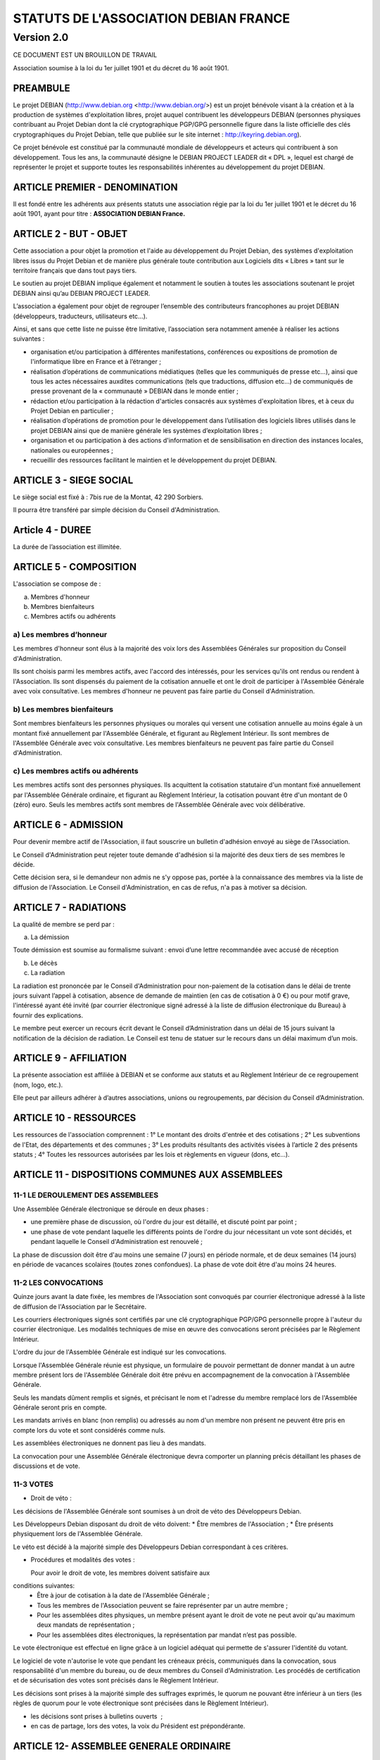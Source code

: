 ======================================
STATUTS DE L'ASSOCIATION DEBIAN FRANCE
======================================
-----------
Version 2.0
-----------

CE DOCUMENT EST UN BROUILLON DE TRAVAIL

Association soumise à la loi du 1er juillet 1901 et
du décret du 16 août 1901.


PREAMBULE
=========

Le projet DEBIAN (http://www.debian.org <http://www.debian.org/>)
est un projet bénévole visant à la création et à la production de
systèmes d'exploitation libres, projet auquel contribuent les
développeurs DEBIAN (personnes physiques contribuant au Projet Debian
dont la clé cryptographique PGP/GPG personnelle figure dans la liste
officielle des clés cryptographiques du Projet Debian, telle que publiée
sur le site internet : http://keyring.debian.org).

Ce projet bénévole est constitué par la communauté mondiale de
développeurs et acteurs qui contribuent à son développement. Tous les
ans, la communauté désigne le DEBIAN PROJECT LEADER dit « DPL »,
lequel est chargé de représenter le projet et supporte toutes les
responsabilités inhérentes au développement du projet DEBIAN.


ARTICLE PREMIER - DENOMINATION
==============================

Il est fondé entre les adhérents aux présents statuts une association
régie par la loi du 1er juillet 1901 et le décret du 16 août
1901, ayant pour titre : **ASSOCIATION DEBIAN France.**


ARTICLE 2 - BUT - OBJET
=======================

Cette association a pour objet la promotion et l'aide au développement
du Projet Debian, des systèmes d'exploitation libres issus du Projet
Debian et de manière plus générale toute contribution aux Logiciels dits
« Libres » tant sur le territoire français que dans tout pays tiers.

Le soutien au projet DEBIAN implique également et notamment le soutien
à toutes les associations soutenant le projet DEBIAN ainsi qu’au
DEBIAN PROJECT LEADER.

L’association a également pour objet de regrouper l’ensemble des
contributeurs francophones au projet DEBIAN (développeurs, traducteurs,
utilisateurs etc…).

Ainsi, et sans que cette liste ne puisse être limitative, l’association
sera notamment amenée à réaliser les actions suivantes :

* organisation et/ou participation à différentes manifestations, conférences ou expositions de promotion de l'informatique libre en France et à l’étranger ;

* réalisation d’opérations de communications médiatiques (telles que les communiqués de presse etc…), ainsi que tous les actes nécessaires auxdites communications (tels que traductions, diffusion etc…) de communiqués de presse provenant de la « communauté » DEBIAN dans le monde entier ;

* rédaction et/ou participation à la rédaction d'articles consacrés aux systèmes d'exploitation libres, et à ceux du Projet Debian en particulier ;

* réalisation d’opérations de promotion pour le développement dans l’utilisation des logiciels libres utilisés dans le projet DEBIAN ainsi que de manière générale les systèmes d’exploitation libres ;

* organisation et ou participation à des actions d'information et de sensibilisation en direction des instances locales, nationales ou européennes ;

* recueillir des ressources facilitant le maintien et le développement du projet DEBIAN.

ARTICLE 3 - SIEGE SOCIAL
========================

Le siège social est fixé à : 7bis rue de la Montat, 42 290 Sorbiers.

Il pourra être transféré par simple décision du Conseil
d'Administration.

Article 4 - DUREE
=================

La durée de l’association est illimitée.

ARTICLE 5 - COMPOSITION
=======================

L'association se compose de :

a) Membres d'honneur
b) Membres bienfaiteurs
c) Membres actifs ou adhérents


a) Les membres d’honneur
------------------------

Les membres d'honneur sont élus à la majorité des voix lors des
Assemblées Générales sur proposition du Conseil d'Administration.

Ils sont choisis parmi les membres actifs, avec l'accord des intéressés,
pour les services qu'ils ont rendus ou rendent à l'Association. Ils sont
dispensés du paiement de la cotisation annuelle et ont le droit de
participer à l'Assemblée Générale avec voix consultative. Les membres
d'honneur ne peuvent pas faire partie du Conseil d'Administration.

b) Les membres bienfaiteurs
---------------------------

Sont membres bienfaiteurs les personnes physiques ou morales qui versent
une cotisation annuelle au moins égale à un montant fixé annuellement
par l'Assemblée Générale, et figurant au Règlement Intérieur. Ils sont
membres de l'Assemblée Générale avec voix consultative. Les membres
bienfaiteurs ne peuvent pas faire partie du Conseil d'Administration.

c) Les membres actifs ou adhérents
----------------------------------

Les membres actifs sont des personnes physiques. Ils acquittent la
cotisation statutaire d'un montant fixé annuellement par l'Assemblée
Générale ordinaire, et figurant au Règlement Intérieur, la cotisation
pouvant être d'un montant de 0 (zéro) euro. Seuls les membres actifs
sont membres de l'Assemblée Générale avec voix délibérative.


ARTICLE 6 - ADMISSION
=====================

Pour devenir membre actif de l'Association, il faut souscrire un
bulletin d'adhésion envoyé au siège de l'Association.

Le Conseil d'Administration peut rejeter toute demande d'adhésion si la
majorité des deux tiers de ses membres le décide.

Cette décision sera, si le demandeur non admis ne s'y oppose pas,
portée à la connaissance des membres via la liste de diffusion de
l'Association. Le Conseil d'Administration, en cas de refus, n'a pas à
motiver sa décision.


ARTICLE 7 - RADIATIONS
======================

La qualité de membre se perd par :

a) La démission

Toute démission est soumise au formalisme suivant : envoi d’une lettre
recommandée avec accusé de réception

b) Le décès

c) La radiation

La radiation est prononcée par le Conseil d'Administration pour
non-paiement de la cotisation dans le délai de trente jours suivant
l’appel à cotisation, absence de demande de maintien (en cas de
cotisation à 0 €) ou pour motif grave, l'intéressé ayant été
invité (par courrier électronique signé adressé à la liste de
diffusion électronique du Bureau) à fournir des explications.

Le membre peut exercer un recours écrit devant le Conseil
d’Administration dans un délai de 15 jours suivant la notification de la
décision de radiation. Le Conseil est tenu de statuer sur le recours dans
un délai maximum d’un mois.


ARTICLE 9 - AFFILIATION
=======================

La présente association est affiliée à DEBIAN et se conforme aux statuts
et au Règlement Intérieur de ce regroupement (nom, logo, etc.).

Elle peut par ailleurs adhérer à d’autres associations, unions ou
regroupements, par décision du Conseil d’Administration.


ARTICLE 10 - RESSOURCES
=======================

Les ressources de l'association comprennent :
1° Le montant des droits d'entrée et des cotisations ;
2° Les subventions de l'Etat, des départements et des communes ;
3° Les produits résultants des activités visées à l’article 2 des
présents statuts ;
4° Toutes les ressources autorisées par les lois et règlements en
vigueur (dons, etc…).


ARTICLE 11 - DISPOSITIONS COMMUNES AUX ASSEMBLEES
=================================================

11-1 LE DEROULEMENT DES ASSEMBLEES
----------------------------------

Une Assemblée Générale électronique se déroule en deux phases :

* une première phase de discussion, où l'ordre du jour est détaillé, et discuté point par point ;

* une phase de vote pendant laquelle les différents points de l'ordre du jour nécessitant un vote sont décidés, et pendant laquelle le Conseil d'Administration est renouvelé ;

La phase de discussion doit être d'au moins une semaine (7 jours) en
période normale, et de deux semaines (14 jours) en période de vacances
scolaires (toutes zones confondues). La phase de vote doit être d'au
moins 24 heures.


11-2 LES CONVOCATIONS
---------------------

Quinze jours avant la date fixée, les membres de l'Association sont
convoqués par courrier électronique adressé à la liste de diffusion de
l'Association par le Secrétaire.

Les courriers électroniques signés sont certifiés par une clé
cryptographique PGP/GPG personnelle propre à l'auteur du courrier
électronique. Les modalités techniques de mise en œuvre des convocations
seront précisées par le Règlement Intérieur.

L'ordre du jour de l'Assemblée Générale est indiqué sur les
convocations.

Lorsque l'Assemblée Générale réunie est physique, un formulaire de
pouvoir permettant de donner mandat à un autre membre présent lors de
l'Assemblée Générale doit être prévu en accompagnement de la convocation
à l'Assemblée Générale.

Seuls les mandats dûment remplis et signés, et précisant le nom et
l'adresse du membre remplacé lors de l'Assemblée Générale seront pris en
compte.

Les mandats arrivés en blanc (non remplis) ou adressés au nom d'un
membre non présent ne peuvent être pris en compte lors du vote et sont
considérés comme nuls.

Les assemblées électroniques ne donnent pas lieu à des mandats.

La convocation pour une Assemblée Générale électronique devra comporter
un planning précis détaillant les phases de discussions et de vote.


11-3 VOTES
----------

- Droit de véto :

Les décisions de l'Assemblée Générale sont soumises à un droit de véto
des Développeurs Debian.

Les Développeurs Debian disposant du droit de véto doivent:
* Être membres de l'Association ;
* Être présents physiquement lors de l'Assemblée Générale.

Le véto est décidé à la majorité simple des Développeurs Debian
correspondant à ces critères.

- Procédures et modalités des votes :

  Pour avoir le droit de vote, les membres doivent satisfaire aux
conditions suivantes:
  * Être à jour de cotisation à la date de l'Assemblée Générale ;

  * Tous les membres de l'Association peuvent se faire représenter par un autre membre ;

  * Pour les assemblées dites physiques, un membre présent ayant le droit de vote ne peut avoir qu'au maximum deux mandats de représentation ;

  * Pour les assemblées dites électroniques, la représentation par mandat n’est pas possible.

Le vote électronique est effectué en ligne grâce à un logiciel
adéquat qui permette de s'assurer l'identité du votant.

Le logiciel de vote n'autorise le vote que pendant les créneaux
précis, communiqués dans la convocation, sous responsabilité d'un
membre du bureau, ou de deux membres du Conseil d'Administration.
Les procédés de certification et de sécurisation des votes sont
précisés dans le Règlement Intérieur.

Les décisions sont prises à la majorité simple des suffrages exprimés,
le quorum ne pouvant être inférieur à un tiers (les règles de quorum
pour le vote électronique sont précisées dans le Règlement Intérieur).

* les décisions sont prises à bulletins ouverts  ;

* en cas de partage, lors des votes, la voix du Président est prépondérante.


ARTICLE 12- ASSEMBLEE GENERALE ORDINAIRE
========================================

L'assemblée générale ordinaire comprend tous les membres de
l'association à quelque titre qu'ils soient. Elle se réunit chaque
année.

Le président, assisté des membres du Conseil d'Administration, préside
l'assemblée et expose la situation morale ou l’activité de
l'association.

Le trésorier rend compte de sa gestion et soumet les comptes annuels
(bilan, compte de résultat et annexe) à l'approbation de l'assemblée.

Ne peuvent être abordés que les points inscrits à l'ordre du jour.

Les décisions sont prises à la majorité des voix des suffrages exprimés,
suivant le vote électronique dont les modalités sont fixées par le
Règlement Intérieur.

Il est procédé, après épuisement de l'ordre du jour, au renouvellement
des membres sortants du Conseil d'Administration.

Les décisions des assemblées générales s’imposent à tous les membres,
y compris absents ou représentés.


ARTICLE 13 - ASSEMBLEE GENERALE EXTRAORDINAIRE
==============================================

Si besoin est, ou sur la demande de la moitié plus un des membres
inscrits, le président peut convoquer une assemblée générale
extraordinaire, suivant les modalités prévues aux présents statuts et
uniquement pour modification des statuts ou la dissolution ou pour des
actes portant sur des immeubles.

Les modalités de convocation sont les mêmes que pour l’assemblée
générale ordinaire.

Les délibérations sont prises à la majorité des suffrages exprimés,
le quorum étant d’un tiers.

Si le quorum n’est pas atteint, le président peut convoquer une
nouvelle assemblée dans un délai d’un mois minimum et de deux mois au
maximum. Le quorum est d’un tiers.


ARTICLE 14 - CONSEIL D'ADMINISTRATION
=====================================

14-1 COMPOSITION ET MODALITES DE FONCTIONNEMENT
-----------------------------------------------

L'association est dirigée par un Conseil d'Administration de neuf (9)
membres, élus pour une année par l'assemblée générale. Les membres
sont rééligibles. Ne sont éligibles au Conseil d’Administration que
les membres (depuis six mois au sein de l’association) majeurs, dotés
de la capacité juridique et à jour de leurs cotisations.

Le Conseil d'Administration étant renouvelé chaque année par tiers, la
première année.

Les modalités de renouvellement sont précisées par le Règlement
Intérieur.

En cas de vacances, le Conseil d'Administration pourvoit provisoirement
au remplacement de ses membres. Il est procédé à leur remplacement
définitif par la plus prochaine assemblée générale. Les pouvoirs des
membres ainsi élus prennent fin à l'expiration du mandat des membres
remplacés.

Le Conseil d'Administration se réunit au moins une fois tous les six
mois, sur convocation du président, ou à la demande du quart de ses
membres.

Les décisions sont prises à la majorité des voix ; en cas de partage,
la voix du président est prépondérante.

Tout membre du Conseil d'Administration qui, sans excuse, n'aura pas
pris part à des délibérations électroniques pendant trois mois
consécutifs ou qui n’aura pas assisté à deux réunions consécutives
sera considéré comme démissionnaire.

Les élections, désignations des membres du Conseil d’Administration sont
réalisées par voie électronique. Les modalités de mise en œuvre des
votes électroniques sont précisées par le Règlement Intérieur.

14-2 POUVOIRS
-------------

Le Conseil d’Administration est doté des pouvoirs les plus étendus pour
gérer et administrer l'association, à l'exception des pouvoirs attribués
spécifiquement à l'Assemblée Générale.

Le Conseil d'Administration assure la gestion de l'association entre
deux Assemblées Générales dans le but de mettre en œuvre les décisions
de la dernière Assemblée Générale et conformément à l'objet fixé dans
les statuts.

Le Conseil d'Administration prépare les éventuelles propositions de
modifications des statuts à présenter à l'Assemblée Générale.

Le Conseil d'Administration peut déléguer tel ou tel de ses pouvoirs,
pour une durée déterminée, à un ou plusieurs de ses membres, en
conformité avec le Règlement Intérieur.

Le Conseil d'Administration peut mandater un ou plusieurs membres de
l'association, pour une tâche précise et pour une durée déterminée, en
conformité avec le Règlement Intérieur.


ARTICLE 15 - LE BUREAU
======================

Le Conseil d'Administration élit parmi ses membres, à bulletin
secret, un bureau composé de :
* Un président ;
* Un secrétaire ;
* Un trésorier.

Les fonctions de président et de trésorier ne sont pas cumulables.
Les fonctions, attributions et pouvoirs respectifs des membres du
bureau sont prévus par le Règlement Intérieur.


ARTICLE 16 - INDEMNITES
=======================

Toutes les fonctions, y compris celles des membres du Conseil
d’Administration et du bureau, sont gratuites et bénévoles. Seuls
les frais occasionnés par l’accomplissement de leur mandat sont
remboursés sur justificatifs. Le rapport financier présenté à
l’assemblée générale ordinaire présente, par bénéficiaire,
les remboursements de frais de mission, de déplacement ou de
représentation.


ARTICLE 17 - REGLEMENT INTERIEUR
================================

Un Règlement Intérieur est établi par le Conseil d'Administration.
Ce règlement est destiné à fixer les divers points non prévus par les
présents statuts, notamment ceux qui ont trait à l'administration
interne de l'association.


ARTICLE 18 - COMMUNICATION INTERNE
==================================

Les outils de communication tels le téléphone, le courrier électronique
ou les logiciels de travail en groupe, pourront être utilisés en lieu et
place du courrier traditionnel ou des rencontres physiques directes pour
simplifier le travail du Bureau et du Conseil d'Administration, ainsi
que pour la communication entre ces derniers et les membres de
l'Association.

Ces moyens pourront en particulier être utilisés pour les réunions du
Conseil d'Administration et du Bureau, dans les conditions précisées par
le Règlement Intérieur.

Le Bureau, le Conseil d'Administration et l'Association seront dotés
chacun d'une liste de diffusion. Les adresses électroniques de ces
listes sont spécifiées dans le Règlement Intérieur.


ARTICLE 19 - MODIFICATIONS
==========================

19-1 MODIFICATION DU REGLEMENT INTERIEUR
----------------------------------------

Toute proposition de modifications du Règlement Intérieur sera diffusée
par le Conseil d'Administration auprès des membres de l'Association au
moins 2 (deux) semaines avant la date prévue de mise en application.

Les membres seront invités à s'exprimer sur les modifications proposées,
afin de permettre au Conseil d'Administration de prendre une décision en
conscience.

Toute modification du Règlement Intérieur validée par le Conseil
d'Administration fera l'objet de publicité auprès des membres de
l'Association,


19-2 MODIFICATION STATUTAIRES
-----------------------------

L’assemblée générale extraordinaire a compétence exclusive pour
procéder aux modifications statutaires à la majorité des deux tiers.


ARTICLE 20 - REPRESENTATION
===========================

Tous actes ou prestations réalisés au profit de tiers au nom de
l’association par l’un de ses membres devront être autorisés par le
Bureau.


ARTICLE 21 - DISSOLUTION
========================

En cas de dissolution prononcée selon les modalités prévues par les
présents statuts, un ou plusieurs liquidateurs sont nommés, et l'actif,
s'il y a lieu, est dévolu conformément aux décisions de l’assemblée
générale extraordinaire qui statue sur la dissolution ou à une
association ayant des buts similaires.

«  Fait à Paris , le TODO 2013.

*Signatures de deux représentants (nom, prénom et fonction) au minimum,
nécessaires pour la formalité de déclaration de l’association.*

